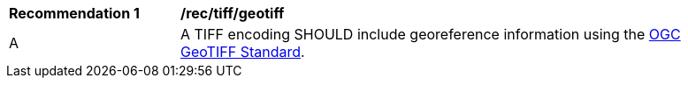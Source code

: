 [[rec_tiff_geotiff]]
[width="90%",cols="2,6a"]
|===
^|*Recommendation {counter:rec-id}* |*/rec/tiff/geotiff*
^|A |A TIFF encoding SHOULD include georeference information using the https://docs.ogc.org/is/19-008r4/19-008r4.html[OGC GeoTIFF Standard].
|===
